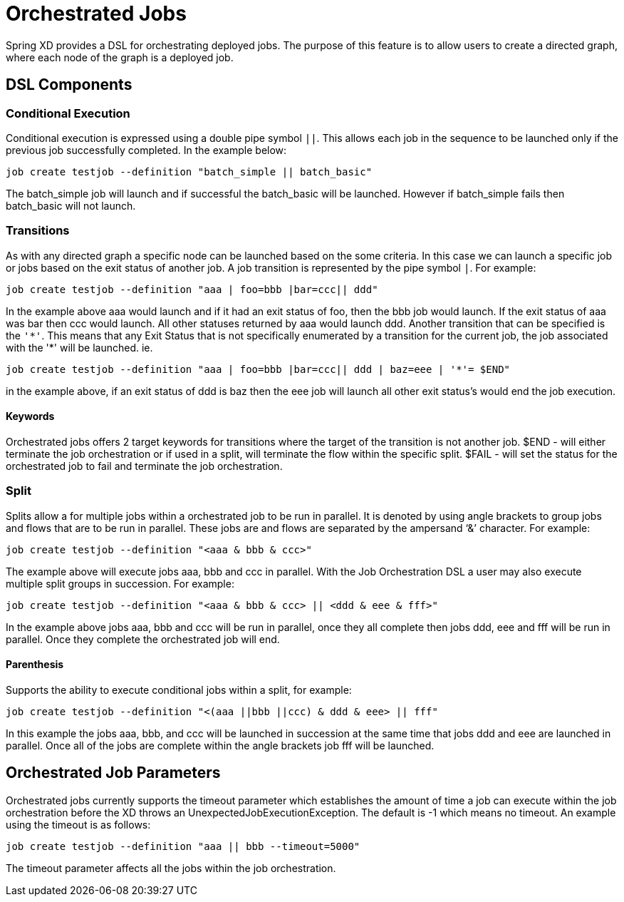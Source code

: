 # Orchestrated Jobs

Spring XD provides a DSL for orchestrating deployed jobs.  The purpose of this feature is to allow users to create a directed graph, where each node of the graph is a deployed job.

## DSL Components

### Conditional Execution

Conditional execution is expressed using a double pipe symbol `||`.  This allows  each job in the sequence to be launched only if the previous job successfully completed.  In the example below:
----
job create testjob --definition "batch_simple || batch_basic"
----
The batch_simple job will launch and if successful the batch_basic will be launched.  However if batch_simple fails then batch_basic will not launch. 

### Transitions

As with any directed graph a specific node can be launched based on the some criteria.  In this case we can launch a specific job or jobs based on the exit status of another job. A job transition is represented by the pipe symbol `|`.  For example: 
----
job create testjob --definition "aaa | foo=bbb |bar=ccc|| ddd"
----
In the example above aaa would launch and if it had an exit status of foo, then the bbb job would launch. If the exit status of aaa was bar then ccc would launch.  All other statuses returned by aaa would launch ddd. 
Another transition that can be specified is the `'\*'`.  This means that any Exit Status that is not specifically enumerated by a transition for the current job, the job associated with the '*' will be launched. ie.
----
job create testjob --definition "aaa | foo=bbb |bar=ccc|| ddd | baz=eee | '*'= $END"
----
in the example above, if an exit status of ddd is baz then the eee job will launch all other exit status’s would end the job execution.

#### Keywords

Orchestrated jobs offers 2 target keywords for transitions where the target of the transition is not another job.  
$END - will either terminate the job orchestration or if used in a split, will terminate the flow within the specific split.  
$FAIL - will set the status for the orchestrated job to fail and terminate the job orchestration.

### Split

Splits allow a for multiple jobs within a orchestrated job to be run in parallel.  It is denoted by  using angle brackets to group jobs and flows that are to be run in parallel.  These jobs are and flows are separated by the ampersand ‘&’ character.  For example: 
----
job create testjob --definition "<aaa & bbb & ccc>"
----
The example above will execute jobs aaa, bbb and ccc in parallel.   With the Job Orchestration DSL a user may also execute multiple split groups in succession.  For example:
----
job create testjob --definition "<aaa & bbb & ccc> || <ddd & eee & fff>"
----
In the example above jobs aaa, bbb and ccc will be run in parallel, once they all complete then jobs ddd, eee and fff will be run in parallel.  Once they complete the orchestrated job will end.

#### Parenthesis

Supports the ability to execute conditional jobs within a split, for example:
----
job create testjob --definition "<(aaa ||bbb ||ccc) & ddd & eee> || fff" 
----
In this example the jobs aaa, bbb, and ccc will be launched in succession at the same time that  jobs ddd and eee are launched in parallel.  Once all of the jobs are complete within the angle brackets job fff will be launched.  

## Orchestrated Job Parameters

Orchestrated jobs currently supports the timeout parameter which establishes the amount of time a job can execute within the job orchestration before the XD throws an UnexpectedJobExecutionException.  The default is -1 which  means no timeout.  An example using the timeout is as follows:
----
job create testjob --definition "aaa || bbb --timeout=5000"  
----
The timeout parameter affects all the jobs within the job orchestration.
